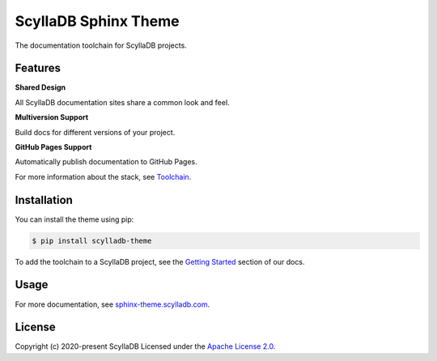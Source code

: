 =====================
ScyllaDB Sphinx Theme
=====================

.. image:: https://github.com/scylladb/sphinx-scylladb-theme/actions/workflows/docs-pages.yaml/badge.svg
   :target: https://github.com/scylladb/sphinx-scylladb-theme/actions/workflows/docs-pages.yaml

The documentation toolchain for ScyllaDB projects.

.. image:: https://github.com/scylladb/sphinx-scylladb-theme/blob/master/docs/source/deployment/images/preview.png

Features
--------

**Shared Design**

All ScyllaDB documentation sites share a common look and feel.

**Multiversion Support**

Build docs for different versions of your project.

**GitHub Pages Support**

Automatically publish documentation to GitHub Pages.

For more information about the stack, see `Toolchain <https://sphinx-theme.scylladb.com/stable/getting-started/toolchain.html>`_.

Installation
------------

You can install the theme using pip:

.. code-block:: console

   $ pip install scylladb-theme

To add the toolchain to a ScyllaDB project, see the `Getting Started <https://sphinx-theme.scylladb.com/stable/getting-started/index.html>`_ section of our docs.

Usage
-----

For more documentation, see `sphinx-theme.scylladb.com <https://sphinx-theme.scylladb.com>`_.

License
-------

Copyright (c) 2020-present ScyllaDB Licensed under the `Apache License 2.0 <LICENSE>`_.